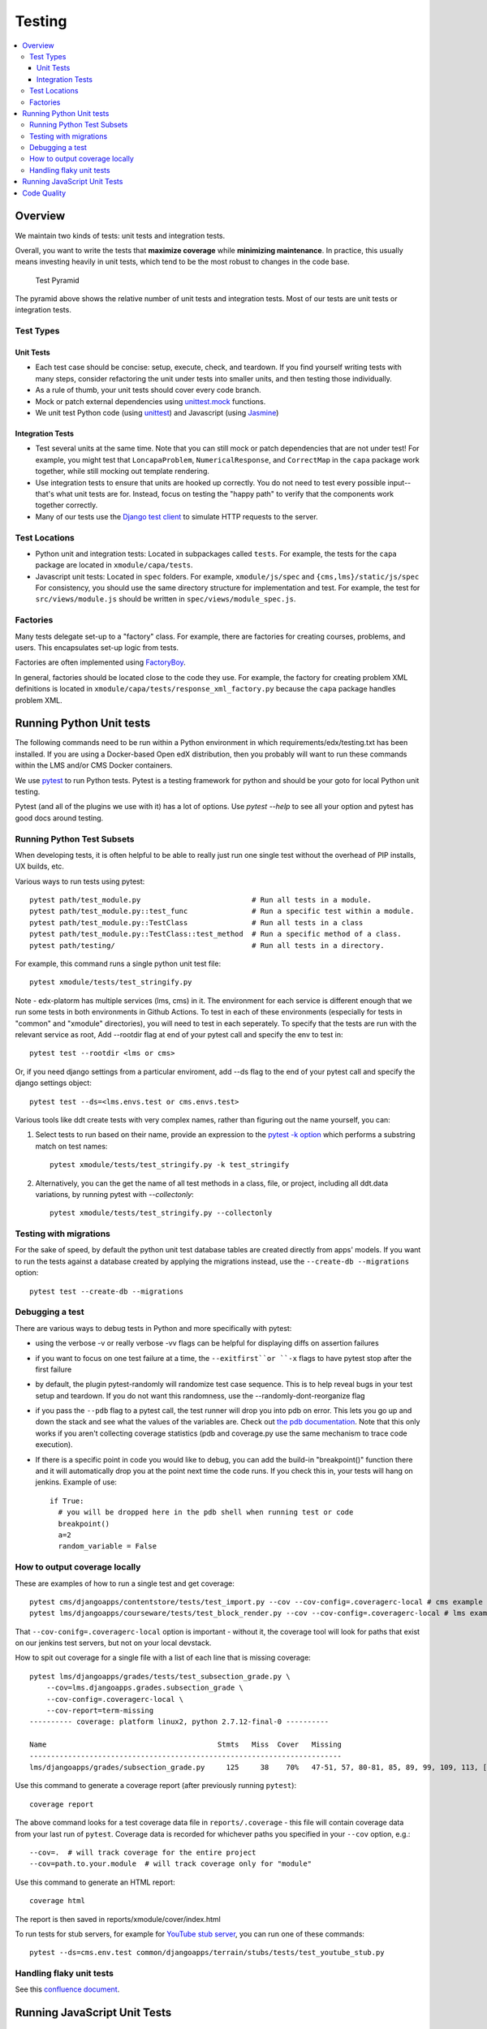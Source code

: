 Testing
#######

.. contents::
   :local:
   :depth: 3

Overview
********

We maintain two kinds of tests: unit tests and integration tests.

Overall, you want to write the tests that **maximize coverage** while
**minimizing maintenance**. In practice, this usually means investing
heavily in unit tests, which tend to be the most robust to changes in
the code base.

.. figure:: test_pyramid.png
   :alt: Test Pyramid

   Test Pyramid

The pyramid above shows the relative number of unit tests and integration
tests. Most of our tests are unit tests or
integration tests.

Test Types
==========

Unit Tests
----------

-  Each test case should be concise: setup, execute, check, and
   teardown. If you find yourself writing tests with many steps,
   consider refactoring the unit under tests into smaller units, and
   then testing those individually.

-  As a rule of thumb, your unit tests should cover every code branch.

-  Mock or patch external dependencies using `unittest.mock`_ functions.

-  We unit test Python code (using `unittest`_) and Javascript (using
   `Jasmine`_)

.. _unittest.mock: https://docs.python.org/3/library/unittest.mock.html
.. _unittest: http://docs.python.org/2/library/unittest.html
.. _Jasmine: http://jasmine.github.io/


Integration Tests
-----------------

-  Test several units at the same time. Note that you can still mock or patch
   dependencies that are not under test! For example, you might test that
   ``LoncapaProblem``, ``NumericalResponse``, and ``CorrectMap`` in the ``capa``
   package work together, while still mocking out template rendering.

-  Use integration tests to ensure that units are hooked up correctly.  You do
   not need to test every possible input--that's what unit tests are for.
   Instead, focus on testing the "happy path" to verify that the components work
   together correctly.

-  Many of our tests use the `Django test client`_ to simulate HTTP requests to
   the server.

.. _Django test client: https://docs.djangoproject.com/en/dev/topics/testing/overview/

Test Locations
==============

-  Python unit and integration tests: Located in subpackages called
   ``tests``. For example, the tests for the ``capa`` package are
   located in ``xmodule/capa/tests``.

-  Javascript unit tests: Located in ``spec`` folders. For example,
   ``xmodule/js/spec`` and
   ``{cms,lms}/static/js/spec`` For consistency, you should use the
   same directory structure for implementation and test. For example,
   the test for ``src/views/module.js`` should be written in
   ``spec/views/module_spec.js``.

Factories
=========

Many tests delegate set-up to a "factory" class. For example, there are
factories for creating courses, problems, and users. This encapsulates
set-up logic from tests.

Factories are often implemented using `FactoryBoy`_.

In general, factories should be located close to the code they use. For
example, the factory for creating problem XML definitions is located in
``xmodule/capa/tests/response_xml_factory.py`` because the
``capa`` package handles problem XML.

.. _FactoryBoy: https://readthedocs.org/projects/factoryboy/

Running Python Unit tests
*************************

The following commands need to be run within a Python environment in
which requirements/edx/testing.txt has been installed. If you are using a
Docker-based Open edX distribution, then you probably will want to run these
commands within the LMS and/or CMS Docker containers.

We use `pytest`_ to run Python tests. Pytest is a testing framework for python and should be your goto for local Python unit testing.

Pytest (and all of the plugins we use with it) has a lot of options. Use `pytest --help` to see all your option and pytest has good docs around testing.

.. _pytest: https://pytest.org/


Running Python Test Subsets
===========================

When developing tests, it is often helpful to be able to really just run one single test without the overhead of PIP installs, UX builds, etc.

Various ways to run tests using pytest::

    pytest path/test_module.py                          # Run all tests in a module.
    pytest path/test_module.py::test_func               # Run a specific test within a module.
    pytest path/test_module.py::TestClass               # Run all tests in a class
    pytest path/test_module.py::TestClass::test_method  # Run a specific method of a class.
    pytest path/testing/                                # Run all tests in a directory.

For example, this command runs a single python unit test file::

    pytest xmodule/tests/test_stringify.py

Note -
edx-platorm has multiple services (lms, cms) in it. The environment for each service is different enough that we run some tests in both environments in Github Actions.
To test in each of these environments (especially for tests in "common" and "xmodule" directories), you will need to test in each seperately.
To specify that the tests are run with the relevant service as root, Add --rootdir flag at end of your pytest call and specify the env to test in::

    pytest test --rootdir <lms or cms>

Or, if you need django settings from a particular enviroment, add --ds flag to the end of your pytest call and specify the django settings object::

    pytest test --ds=<lms.envs.test or cms.envs.test>

Various tools like ddt create tests with very complex names, rather than figuring out the name yourself, you can:

1. Select tests to run based on their name, provide an expression to the `pytest -k option`_ which performs a substring match on test names::

    pytest xmodule/tests/test_stringify.py -k test_stringify

.. _pytest -k option: https://docs.pytest.org/en/latest/example/markers.html#using-k-expr-to-select-tests-based-on-their-name
.. _node ID: https://docs.pytest.org/en/latest/example/markers.html#node-id


2. Alternatively, you can the get the name of all test methods in a class, file, or project, including all ddt.data variations, by running pytest with `--collectonly`::

    pytest xmodule/tests/test_stringify.py --collectonly

Testing with migrations
=======================

For the sake of speed, by default the python unit test database tables
are created directly from apps' models. If you want to run the tests
against a database created by applying the migrations instead, use the
``--create-db --migrations`` option::

    pytest test --create-db --migrations

Debugging a test
================

There are various ways to debug tests in Python and more specifically with pytest:

- using the verbose -v or really verbose -vv flags can be helpful for displaying diffs on assertion failures

- if you want to focus on one test failure at a time, the ``--exitfirst``or ``-x`` flags to have pytest stop after the first failure

- by default, the plugin pytest-randomly will randomize test case sequence. This is to help reveal bugs in your test setup and teardown. If you do not want this randomness, use the --randomly-dont-reorganize flag

- if you pass the ``--pdb`` flag to a pytest call, the test runner will drop you into pdb on error. This lets you go up and down the stack and see what the values of the variables are. Check out `the pdb documentation`_.  Note that this only works if you aren't collecting coverage statistics (pdb and coverage.py use the same mechanism to trace code execution).

- If there is a specific point in code you would like to debug, you can add the build-in "breakpoint()" function there and it will automatically drop you at the point next time the code runs. If you check this in, your tests will hang on jenkins. Example of use::

    if True:
      # you will be dropped here in the pdb shell when running test or code
      breakpoint()
      a=2
      random_variable = False

.. _the pdb documentation: http://docs.python.org/library/pdb.html


How to output coverage locally
==============================

These are examples of how to run a single test and get coverage::

    pytest cms/djangoapps/contentstore/tests/test_import.py --cov --cov-config=.coveragerc-local # cms example
    pytest lms/djangoapps/courseware/tests/test_block_render.py --cov --cov-config=.coveragerc-local # lms example

That ``--cov-conifg=.coveragerc-local`` option is important - without it, the coverage
tool will look for paths that exist on our jenkins test servers, but not on your local devstack.

How to spit out coverage for a single file with a list of each line that is missing coverage::

   pytest lms/djangoapps/grades/tests/test_subsection_grade.py \
       --cov=lms.djangoapps.grades.subsection_grade \
       --cov-config=.coveragerc-local \
       --cov-report=term-missing
   ---------- coverage: platform linux2, python 2.7.12-final-0 ----------

   Name                                        Stmts   Miss  Cover   Missing
   -------------------------------------------------------------------------
   lms/djangoapps/grades/subsection_grade.py     125     38    70%   47-51, 57, 80-81, 85, 89, 99, 109, 113, [...]

Use this command to generate a coverage report (after previously running ``pytest``)::

    coverage report

The above command looks for a test coverage data file in ``reports/.coverage`` - this file will
contain coverage data from your last run of ``pytest``.  Coverage data is recorded for whichever
paths you specified in your ``--cov`` option, e.g.::

    --cov=.  # will track coverage for the entire project
    --cov=path.to.your.module  # will track coverage only for "module"

Use this command to generate an HTML report::

    coverage html

The report is then saved in reports/xmodule/cover/index.html

To run tests for stub servers, for example for `YouTube stub server`_, you can
run one of these commands::

    pytest --ds=cms.env.test common/djangoapps/terrain/stubs/tests/test_youtube_stub.py

.. _YouTube stub server: https://github.com/openedx/edx-platform/blob/master/common/djangoapps/terrain/stubs/tests/test_youtube_stub.py


Handling flaky unit tests
=========================

See this `confluence document <https://openedx.atlassian.net/wiki/spaces/AC/pages/4306337795/Flaky+Test+Process>`_.


Running JavaScript Unit Tests
*****************************

Before running Javascript unit tests, you will need to be running Firefox or Chrome in a place visible to edx-platform.
If you are using Tutor Dev to run edx-platform, then you can do so by installing and enabling the
``test-legacy-js`` plugin from `openedx-tutor-plugins`_, and then rebuilding
the ``openedx-dev`` image::

    tutor plugins install https://github.com/openedx/openedx-tutor-plugins/tree/main/plugins/tutor-contrib-test-legacy-js
    tutor plugins enable test-legacy-js
    tutor images build openedx-dev

.. _openedx-tutor-plugins: https://github.com/openedx/openedx-tutor-plugins/

We use Jasmine (via Karma) to run most JavaScript unit tests. We use Jest to
run a small handful of additional JS unit tests. You can use the ``npm run
test*`` commands to run them::

    npm run test-karma  # Run all Jasmine+Karma tests.
    npm run test-jest   # Run all Jest tests.
    npm run test        # Run both of the above.

The Karma tests are further broken down into three types depending on how the
JavaScript it is testing is built::

    npm run test-karma-vanilla  # Our very oldest JS, which doesn't even use RequireJS
    npm run test-karma-require  # Old JS that uses RequireJS
    npm run test-karma-webpack  # Slightly "newer" JS which is built with Webpack

Unfortunately, at the time of writing, the build for the ``test-karma-webpack``
tests is broken. The tests are excluded from ``npm run test-karma`` as to not
fail CI. We `may fix this one day`_.

.. _may fix this one day: https://github.com/openedx/edx-platform/issues/35956

To run all Karma+Jasmine tests for a particular top-level edx-platform folder,
you can run::

    npm run test-cms
    npm run test-lms
    npm run test-xmodule
    npm run test-common

Finally, if you want to pass any options to the underlying ``node`` invocation
for Karma+Jasmine tests, you can run one of these specific commands, and put
your arguments after the ``--`` separator::

    npm run test-cms-vanilla -- --your --args --here
    npm run test-cms-require -- --your --args --here
    npm run test-cms-webpack -- --your --args --here
    npm run test-lms-webpack -- --your --args --here
    npm run test-xmodule-vanilla -- --your --args --here
    npm run test-xmodule-webpack -- --your --args --here
    npm run test-common-vanilla -- --your --args --here
    npm run test-common-require -- --your --args --here


Code Quality
************

We use several tools to analyze code quality. The full set of them is::

    mypy $PATHS...
    pycodestyle $PATHS...
    pylint $PATHS...
    lint-imports
    scripts/verify-dunder-init.sh
    make xsslint
    make pii_check
    make check_keywords
    npm run lint

Where ``$PATHS...`` is a list of folders and files to analyze, or nothing if
you would like to analyze the entire codebase (which can take a while).

